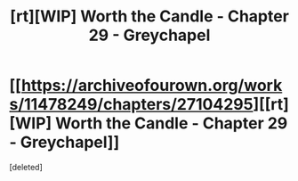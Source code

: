 #+TITLE: [rt][WIP] Worth the Candle - Chapter 29 - Greychapel

* [[https://archiveofourown.org/works/11478249/chapters/27104295][[rt][WIP] Worth the Candle - Chapter 29 - Greychapel]]
:PROPERTIES:
:Score: 0
:DateUnix: 1507693863.0
:DateShort: 2017-Oct-11
:END:
[deleted]

